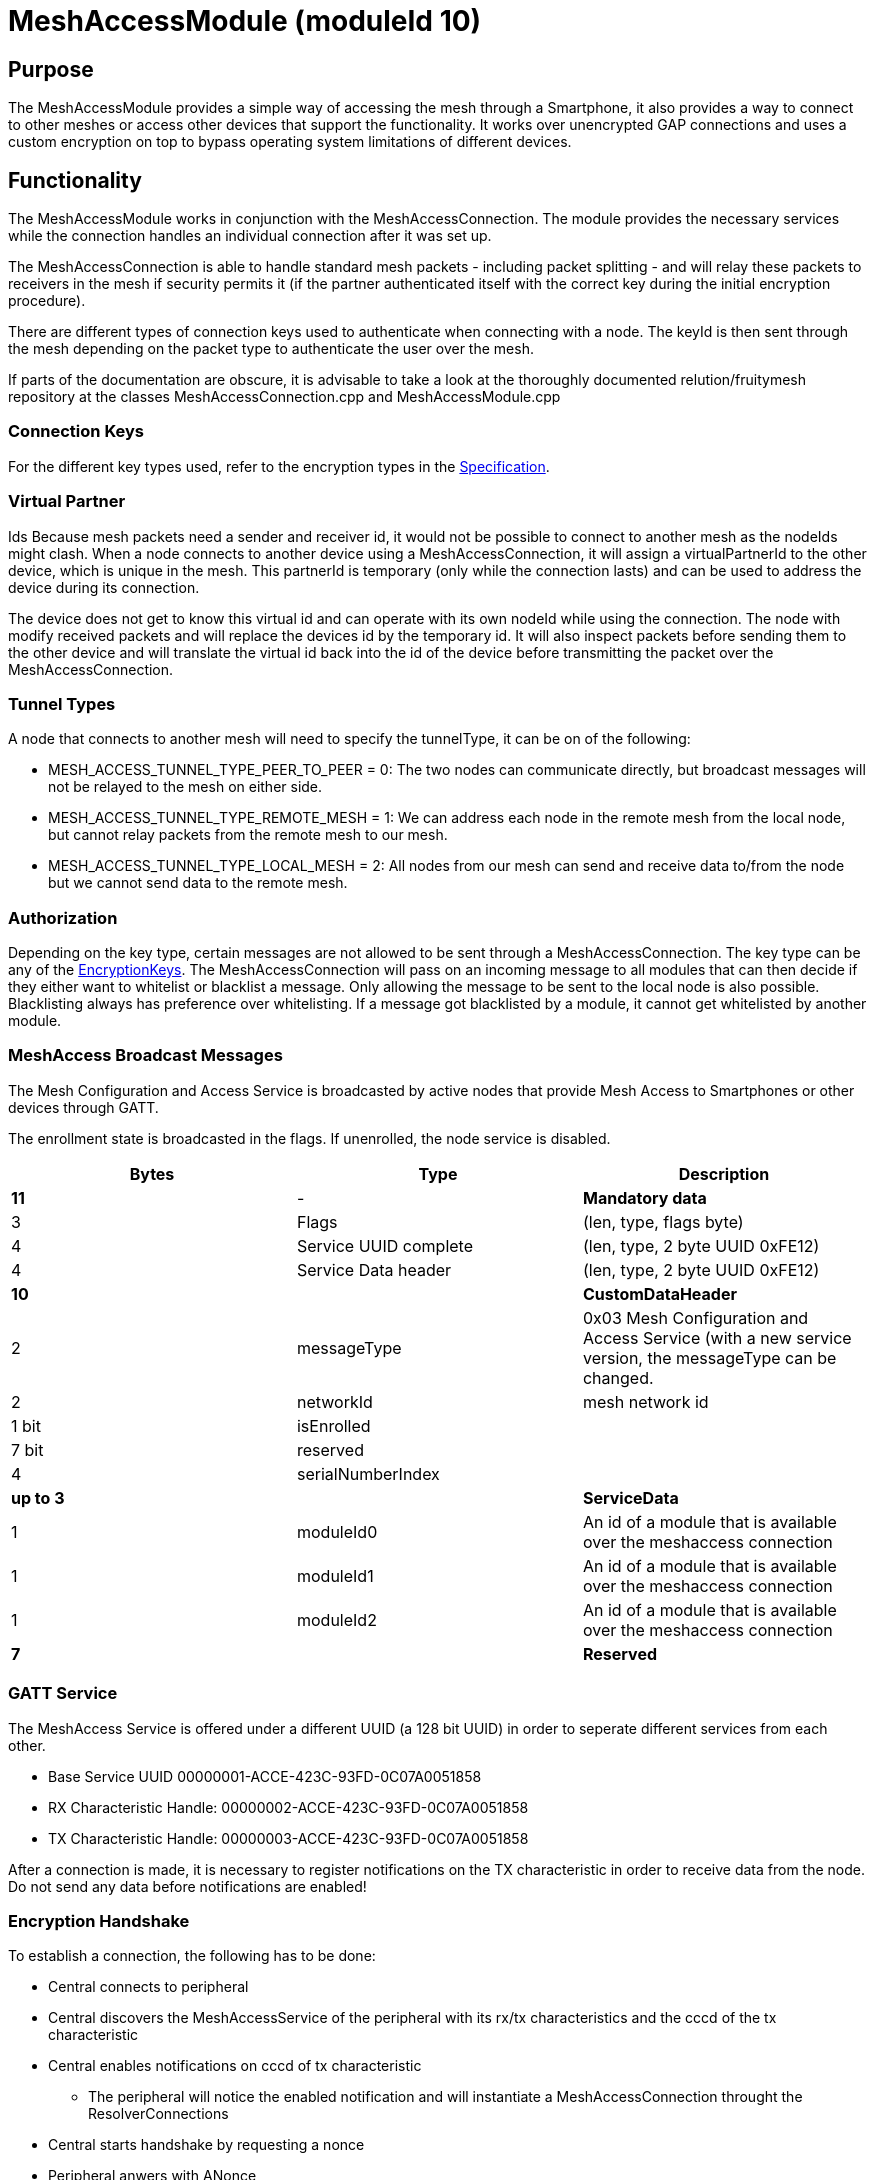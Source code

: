 = MeshAccessModule (moduleId 10)

== Purpose

The MeshAccessModule provides a simple way of accessing the mesh through a Smartphone, it also provides
a way to connect to other meshes or access other devices that support
the functionality. It works over unencrypted GAP connections and uses a
custom encryption on top to bypass operating system limitations of
different devices.

== Functionality
The MeshAccessModule works in conjunction with the MeshAccessConnection. The module provides the necessary services while
the connection handles an individual connection after it was set up.

The MeshAccessConnection is able to handle standard mesh packets -
including packet splitting - and will relay these packets to receivers
in the mesh if security permits it (if the partner authenticated itself
with the correct key during the initial encryption procedure).

There are different types of connection keys used to authenticate when
connecting with a node. The keyId is then sent through the mesh
depending on the packet type to authenticate the user over the mesh.

If parts of the documentation are obscure, it is advisable to take a
look at the thoroughly documented relution/fruitymesh repository at the
classes MeshAccessConnection.cpp and MeshAccessModule.cpp

=== Connection Keys
For the different key types used, refer to the
encryption types in the
<<Specification.adoc#EncryptionKeys,Specification>>.

=== Virtual Partner
Ids Because mesh packets need a sender and receiver
id, it would not be possible to connect to another mesh as the nodeIds
might clash. When a node connects to another device using a
MeshAccessConnection, it will assign a virtualPartnerId to the other
device, which is unique in the mesh. This partnerId is temporary (only
while the connection lasts) and can be used to address the device during
its connection.

The device does not get to know this virtual id and can operate with its
own nodeId while using the connection. The node with modify received
packets and will replace the devices id by the temporary id. It will
also inspect packets before sending them to the other device and will
translate the virtual id back into the id of the device before
transmitting the packet over the MeshAccessConnection.

=== Tunnel Types
A node that connects to another mesh will need to
specify the tunnelType, it can be on of the following:

* MESH_ACCESS_TUNNEL_TYPE_PEER_TO_PEER = 0: The two nodes can
communicate directly, but broadcast messages will not be relayed to the
mesh on either side.
* MESH_ACCESS_TUNNEL_TYPE_REMOTE_MESH = 1: We can address each node in
the remote mesh from the local node, but cannot relay packets from the
remote mesh to our mesh.
* MESH_ACCESS_TUNNEL_TYPE_LOCAL_MESH = 2: All nodes from our mesh can
send and receive data to/from the node but we cannot send data to the
remote mesh.

=== Authorization
Depending on the key type, certain messages are not
allowed to be sent through a MeshAccessConnection. The key type can be
any of the <<Specification.adoc#EncryptionKeys,EncryptionKeys>>.
The MeshAccessConnection will pass on an incoming message to all modules
that can then decide if they either want to whitelist or blacklist a
message. Only allowing the message to be sent to the local node is also
possible. Blacklisting always has preference over whitelisting. If a
message got blacklisted by a module, it cannot get whitelisted by
another module.

=== MeshAccess Broadcast Messages
The Mesh Configuration and Access
Service is broadcasted by active nodes that provide Mesh Access to
Smartphones or other devices through GATT.

The enrollment state is broadcasted in the flags. If unenrolled, the
node service is disabled.

|===
|Bytes|Type|Description

|**11**|-|**Mandatory data**
|3|Flags|(len, type, flags byte) |4|Service UUID complete|(len, type, 2 byte UUID 0xFE12)
|4|Service Data header|(len, type, 2 byte UUID 0xFE12)
|**10**||**CustomDataHeader**
|2|messageType|0x03 Mesh Configuration and Access Service (with a new
service version, the messageType can be changed.
|2|networkId|mesh network id
|1 bit|isEnrolled|
|7 bit|reserved|
|4|serialNumberIndex|
|**up to 3**||**ServiceData** |1|moduleId0|An id of a module that is
available over the meshaccess connection |1|moduleId1|An id of a module
that is available over the meshaccess connection
|1|moduleId2|An id of a module that is available over the meshaccess connection
|**7**||**Reserved**|
|===

=== GATT Service
The MeshAccess Service is offered under a different
UUID (a 128 bit UUID) in order to seperate different services from each
other.

* Base Service UUID 00000001-ACCE-423C-93FD-0C07A0051858
* RX Characteristic Handle: 00000002-ACCE-423C-93FD-0C07A0051858
* TX Characteristic Handle: 00000003-ACCE-423C-93FD-0C07A0051858

After a connection is made, it is necessary to register notifications on
the TX characteristic in order to receive data from the node. Do not
send any data before notifications are enabled!

=== Encryption Handshake
To establish a connection, the following has to
be done:

* Central connects to peripheral
* Central discovers the MeshAccessService of the peripheral with its
rx/tx characteristics and the cccd of the tx characteristic
* Central enables notifications on cccd of tx characteristic
** The peripheral will notice the enabled notification and will
instantiate a MeshAccessConnection throught the ResolverConnections
* Central starts handshake by requesting a nonce
* Peripheral anwers with ANonce
* Central answers with SNonce in an encrypted packet (enables auto
encrypt/decrypt)
* Peripheral checks encrypted packet, sends encrypted HandshakeDone
packet and enables auto encrypt/decrypt

Encryption and MIC calculation uses three AES encryptions at the moment
to prevent a discovered packet forgery attack under certain conditions.
Future versions of the handshake may employ different encryption.

=== Encryption Once a connection is set to encrypted state - during the
initial encryption handshake - then all messages must be encrypted with
a trailing Message Integrity Check (MIC). The data will have the
following format:

[cols=",,,",options="header",]
|===
|Bytes |Type |Name |Description
|1...16 |u8[] |encryptedData |Encrypted data that must be decrypted
first, using the key determined during the handshake together with the
decryptionNonce.

|4 |u32 |mic |Message integrity check that protects the message against
forgery or replay attacks. added at the end of the variable sized
encryptedData field.
|===

Because an encrypted packet has only 16 bytes of payload, message
splitting must account for this. A connection with an MTU of 20 will at
first split packets into chunks of 20 bytes (2 byte splitting overhead +
18 byte content). After encryption is activated, the chunks have a size
of 16 bytes.

* Encryption is done by generating a keystream with the
encryptionNonce. A 16 byte plaintext is created with 0x00 padding and
the encryptionNonce is copied into the first 8 bytes. This plaintext is
encrypted using the sessionEncryptionKey to produce a keystream.
* Next, data to be sent is xored with the keystream. The data can be
anything from 1 to 16 bytes long.
* The last 4 byte of the encryptionNonce (encryptionNonce[1]) is used
as a counter and is now incremented.
* A new keystream is generated with the increased nonce as explained
above.
* This keystream is again xored with the plaintext data to be sent.
* The resulting ciphertext is encrypted once more. The first 4 bytes can
now be used as a MIC.

If the first message were to be encrypted with a nonce of 1, then the
mic would have been generated with a nonce of 2. The next message to be
sent must by encrypted with a nonce of 3.

=== SessionKey Generation A session Key is generated by creating a 16
byte plaintext message padded with 0x00. The first two bytes (1-2) must
contain the nodeId of the central device. Bytes 3-10 must contain the
nonce. This plaintext is then encrypted using the chosen key. In case
the key is a user key, the key must first be derived from the
userBaseKey. This works by creating a 0x00 padded 16 byte cleartext,
storing the keyId in the first 4 bytes of the message and encrypting the
cleartext with the userBaseKey. The resulting ciphertext is the derived
user key.

== Terminal Commands
=== Connection Establishment
Instructs a node to build a MeshAccessConneciton to another node. The connection state will be notified back to the requester.

[source,C++]
----
//Establish a connection to another device using a MeshAccessConnection
//Defaults are keyId=FM_NODE_KEY, keyHex=same as local keys, tunnelType=PEER_TO_PEER, requestHandle=0
action [nodeId] ma connect [bleAddress] {keyId} {keyHex} {tunnelType} {requestHandle}

//E.g. Connect to device 00:11:.. with node key 11:22:...
action this ma connect 00:11:22:33:44:55 1 11:22:33:44:11:22:33:44:11:22:33:44:11:22:33:44
----

=== Connection Disconnection
Disconnect from a device if is connected
using a MeshAccessConnection on that node.

[source,C++]
----
//Disconnect a previously connected MeshAccessConnection
action [nodeId] ma disconnect [bleAddress] {requestHandle}

//E.g. disconnect device 00:11:... if connected to this node
action this ma disconnect 00:11:22:33:44:55
----

== Messages
=== Message Types

[source,C++]
----
#define MESSAGE_TYPE_ENCRYPT_CUSTOM_START 25
#define MESSAGE_TYPE_ENCRYPT_CUSTOM_ANONCE 26
#define MESSAGE_TYPE_ENCRYPT_CUSTOM_SNONCE 27
#define MESSAGE_TYPE_ENCRYPT_CUSTOM_DONE 28
----

=== StartHandshake
The central starts the encrypting process by sending
the following unencrypted packet.

[cols=",,,",options="header",]
|===
|Bytes |Type |Name |Description
|1 |u8 |messageType |MESSAGE_TYPE_ENCRYPT_CUSTOM_START

|2 |u16 |senderId |Either a nodeId in the own mesh, or in case of a
Smartphone, this must be NODE_ID_APP_BASE(32000)

|2 |u16 |receiverId |Set to 0 or if known, the id of the partner

|1 |u8 |version |Set to 1.

|4 |u32 |keyId |Set to the keyId that should be used for this
connection.

|2 bit |u8:2 |tunnelType |Tunnel Type that should be used for this
connection. See TunnelType. The invalid type must not be sent. E.g. if a
Smartphone connects to a mesh, it should use REMOTE_MESH, or if it just
wants to interact with a single node and not with the mesh, it can use
PEER to PEER if it wants.

|6 bit |u8:6 |reserved |
|===

=== HandshakeANonce
The peripheral will generate a random nonce with a
length of 8 bytes andanswer with an unencrypted packet. The peripheral
can also start to generate the session decryption key at this time (see
SessionKey generation chapter). After sending this packet, the
peripheral will only acceppt encrypted packets from now on.

[cols=",,,",options="header",]
|===
|Bytes |Type |Name |Description
|1 |u8 |messageType |MESSAGE_TYPE_ENCRYPT_CUSTOM_ANONCE
|2 |u16 |senderId |The peripherals nodeId in the mesh.
|2 |u16 |receiverId |Replay of the central id.
|4 |u32 |anonce[0] |The first part of the anonce
|4 |u32 |anonce[1] |Second part of the anonce.
|===

=== HandshakeSNonce
The central must now generate a random 8 byte
nonce as well. It is then able to calculate both session keys, the key
for encryption and the key for decryption. It will then send the
following packet, but in encrypted form. The anonce is used to generate
the session encryption key for sending packets and the snonce is used
to calculate the session decryption key for receiving packets.

[cols=",,,",options="header",]
|===
|Bytes |Type |Name |Description
|1 |u8 |messageType |MESSAGE_TYPE_ENCRYPT_CUSTOM_SNONCE
|2 |u16 |senderId |senderId
|2 |u16 |receiverId |receiverId
|4 |u32 |snonce[0] |The first part of the snonce
|4 |u32 |snonce[1] |Second part of the snonce.
|===

=== HandshakeDone
The peripheral will answer with the final handshake
packet to state that the handshake was completed successfully. This
packet is of course transmitted encrypted

[cols=",,,",options="header",]
|===
|Bytes |Type |Name |Description
|1 |u8 |messageType |MESSAGE_TYPE_ENCRYPT_CUSTOM_DONE
|2 |u16 |senderId |senderId
|2 |u16 |receiverId |receiverId
|1 |u8 |status |0 = 0 ok
|===
